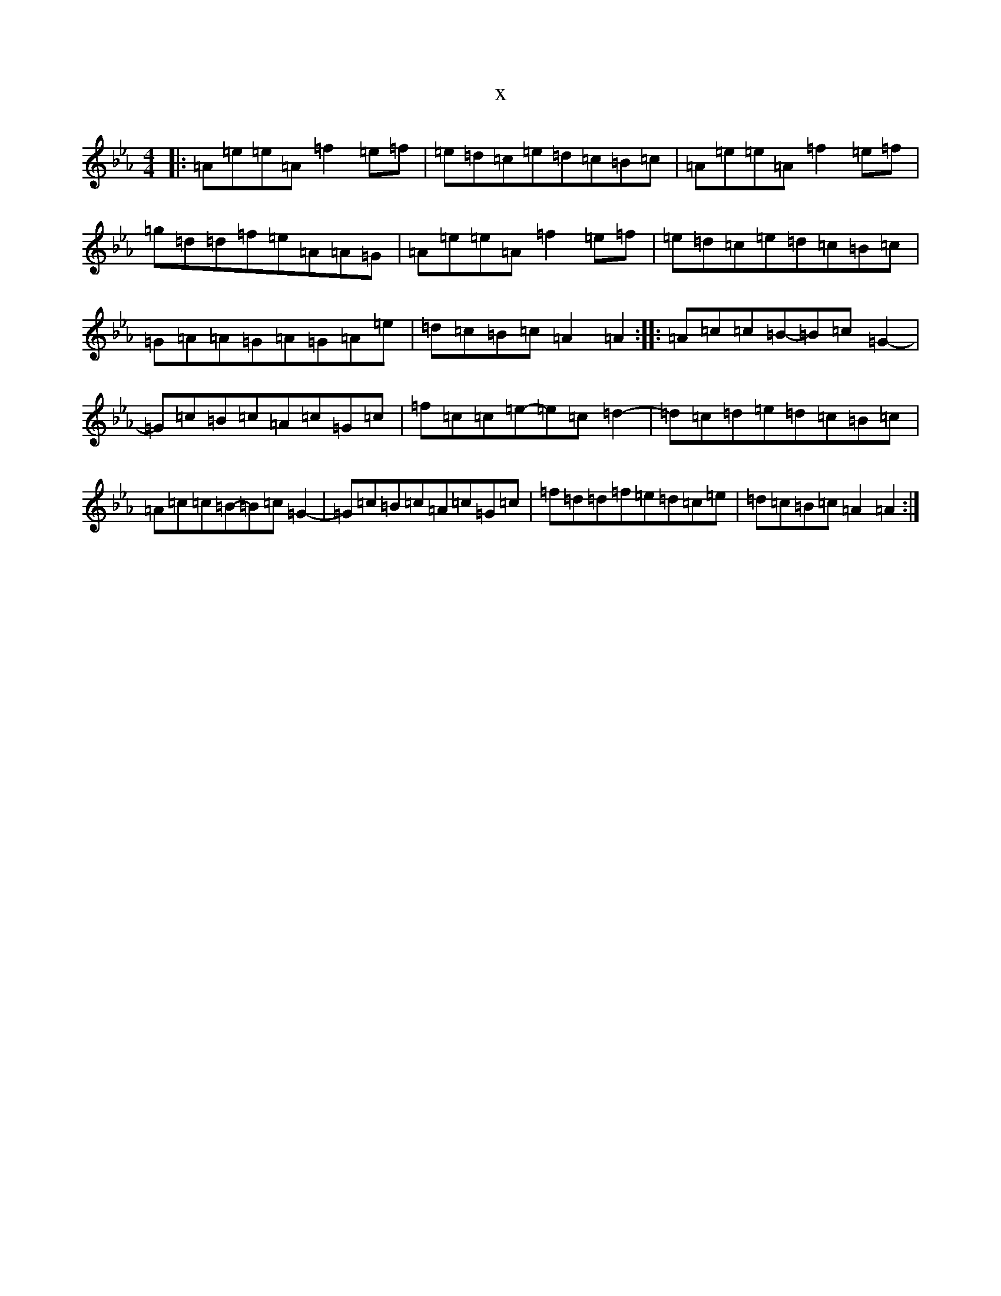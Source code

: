 X:11597
T:x
L:1/8
M:4/4
K: C minor
|:=A=e=e=A=f2=e=f|=e=d=c=e=d=c=B=c|=A=e=e=A=f2=e=f|=g=d=d=f=e=A=A=G|=A=e=e=A=f2=e=f|=e=d=c=e=d=c=B=c|=G=A=A=G=A=G=A=e|=d=c=B=c=A2=A2:||:=A=c=c=B-=B=c=G2-|=G=c=B=c=A=c=G=c|=f=c=c=e-=e=c=d2-|=d=c=d=e=d=c=B=c|=A=c=c=B-=B=c=G2-|=G=c=B=c=A=c=G=c|=f=d=d=f=e=d=c=e|=d=c=B=c=A2=A2:|